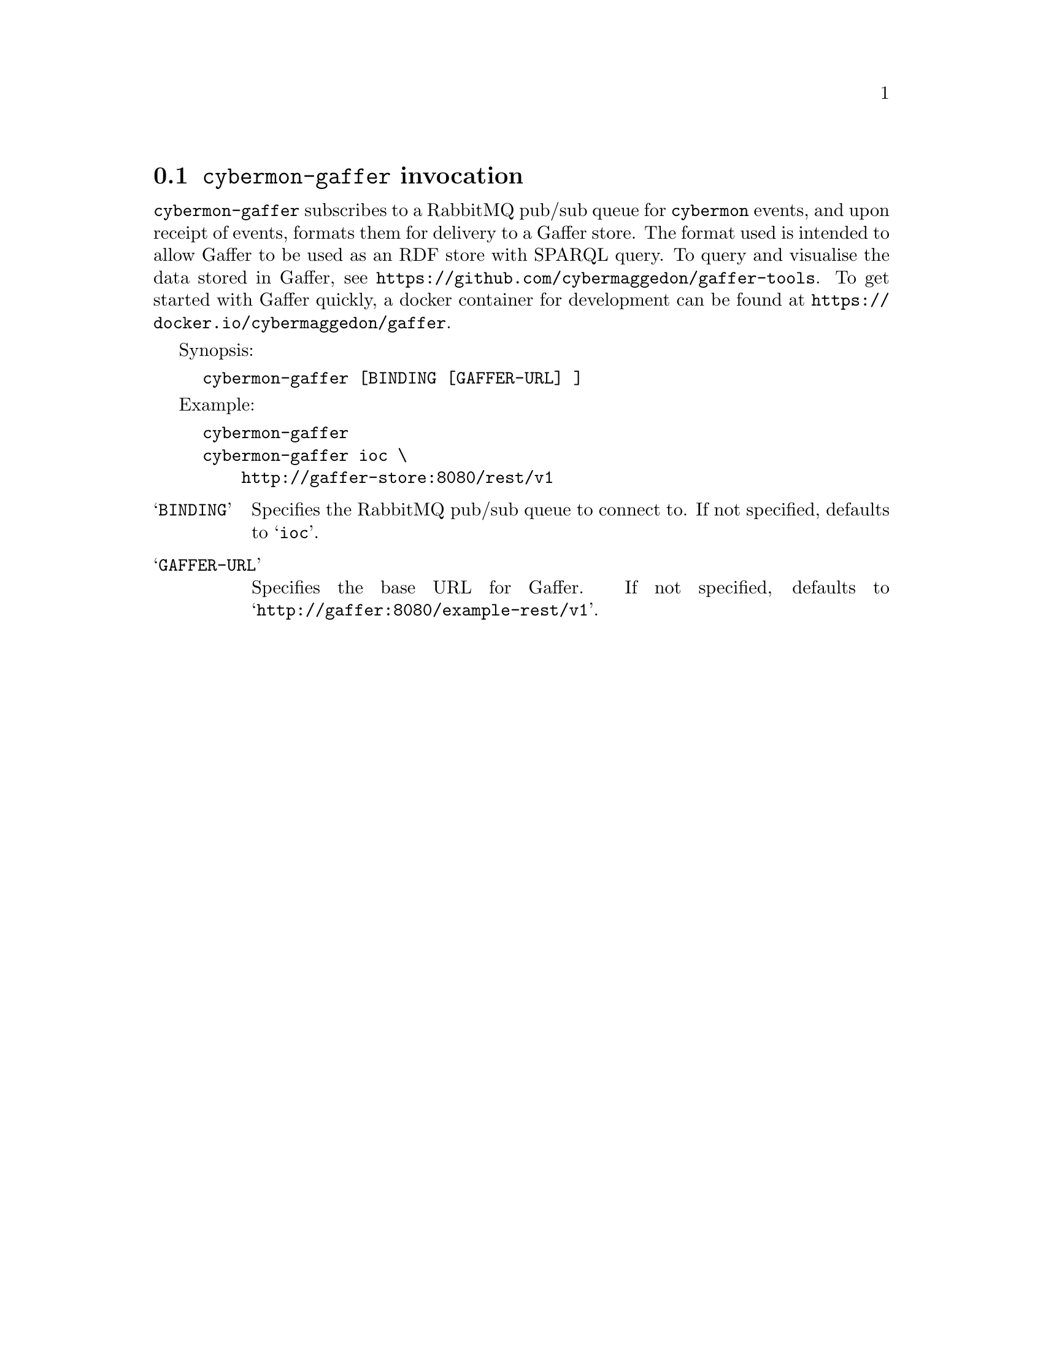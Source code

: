 
@node @command{cybermon-gaffer} invocation
@section @command{cybermon-gaffer} invocation

@cindex @command{cybermon-gaffer}, invocation
@cindex Gaffer
@cindex Graph store

@command{cybermon-gaffer} subscribes to a RabbitMQ pub/sub queue for
@command{cybermon}
events, and upon receipt of events, formats them for delivery to a
Gaffer store.  The format used is intended to allow Gaffer to be used
as an RDF store with SPARQL query.  To query and visualise the data stored in
Gaffer, see @url{https://github.com/cybermaggedon/gaffer-tools}.
To get started with Gaffer quickly, a docker container for development
can be found at
@url{https://docker.io/cybermaggedon/gaffer}.

Synopsis:

@example
cybermon-gaffer [BINDING [GAFFER-URL] ]
@end example

Example:
@example
cybermon-gaffer
cybermon-gaffer ioc \
    http://gaffer-store:8080/rest/v1
@end example

@table @samp

@item BINDING
Specifies the RabbitMQ pub/sub queue to connect to.  If not specified, defaults
to @samp{ioc}.

@item GAFFER-URL
Specifies the base URL for Gaffer.  If not specified, defaults
to @samp{http://gaffer:8080/example-rest/v1}.

@end table
